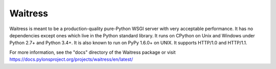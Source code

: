 Waitress
========

.. image:: https://img.shields.io/pypi/v/waitress.svg
    :target: https://pypi.org/project/waitress/
    :alt: latest version of waitress on PyPI

.. image:: https://travis-ci.org/Pylons/waitress.png?branch=master
        :target: https://travis-ci.org/Pylons/waitress
        :alt: Travis CI for waitress (master branch)

.. image:: https://readthedocs.org/projects/waitress/badge/?version=master
        :target: https://docs.pylonsproject.org/projects/waitress/en/master
        :alt: master Documentation Status

.. image:: https://img.shields.io/badge/irc-freenode-blue.svg
        :target: https://webchat.freenode.net/?channels=pyramid
        :alt: IRC Freenode

Waitress is meant to be a production-quality pure-Python WSGI server with very
acceptable performance.  It has no dependencies except ones which live in the
Python standard library.  It runs on CPython on Unix and Windows under Python
2.7+ and Python 3.4+.  It is also known to run on PyPy 1.6.0+ on UNIX.  It
supports HTTP/1.0 and HTTP/1.1.

For more information, see the "docs" directory of the Waitress package or visit https://docs.pylonsproject.org/projects/waitress/en/latest/
